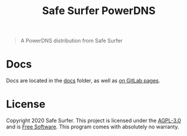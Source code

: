 #+TITLE: Safe Surfer PowerDNS

#+begin_quote
A PowerDNS distribution from Safe Surfer
#+end_quote

* Docs
Docs are located in the [[./docs/][docs]] folder, as well as [[https://safesurfer.gitlab.io/safesurfer-powerdns][on GitLab pages]].

* License
Copyright 2020 Safe Surfer.
This project is licensed under the [[http://www.gnu.org/licenses/agpl-3.0.html][AGPL-3.0]] and is [[https://www.gnu.org/philosophy/free-sw.en.html][Free Software]].
This program comes with absolutely no warranty.
